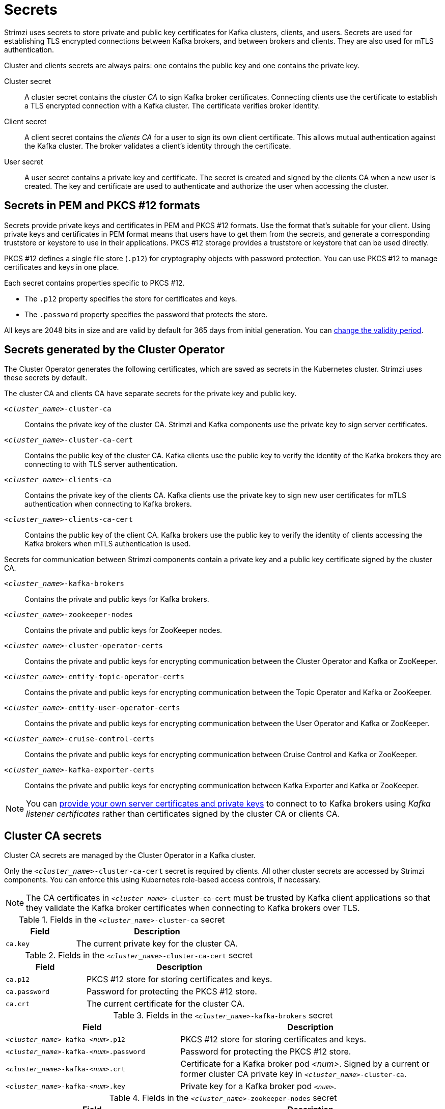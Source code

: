 // Module included in the following assemblies:
//
// assembly-security.adoc

[id='certificates-and-secrets-{context}']
= Secrets

[role="_abstract"]
Strimzi uses secrets to store private and public key certificates for Kafka clusters, clients, and users.
Secrets are used for establishing TLS encrypted connections between Kafka brokers, and between brokers and clients.
They are also used for mTLS authentication.

Cluster and clients secrets are always pairs: one contains the public key and one contains the private key.

Cluster secret:: A cluster secret contains the _cluster CA_ to sign Kafka broker certificates.
Connecting clients use the certificate to establish a TLS encrypted connection with a Kafka cluster. The certificate verifies broker identity.
Client secret:: A client secret contains the _clients CA_ for a user to sign its own client certificate.
This allows mutual authentication against the Kafka cluster. The broker validates a client's identity through the certificate.
User secret:: A user secret contains a private key and certificate. The secret is created and signed by the clients CA when a new user is created. The key and certificate are used to authenticate and authorize the user when accessing the cluster.

== Secrets in PEM and PKCS #12 formats

Secrets provide private keys and certificates in PEM and PKCS #12 formats.
Use the format that's suitable for your client.
Using private keys and certificates in PEM format means that users have to get them from the secrets,
and generate a corresponding truststore or keystore to use in their applications.
PKCS #12 storage provides a truststore or keystore that can be used directly.

PKCS #12 defines a single file store (`.p12`) for cryptography objects with password protection.
You can use PKCS #12 to manage certificates and keys in one place.

Each secret contains properties specific to PKCS #12.

* The `.p12` property specifies the store for certificates and keys.
* The `.password` property specifies the password that protects the store.

All keys are 2048 bits in size and are valid by default for 365 days from initial generation.
You can xref:con-certificate-renewal-str[change the validity period].

[id='con-certificates-{context}']
== Secrets generated by the Cluster Operator

The Cluster Operator generates the following certificates, which are saved as secrets in the Kubernetes cluster.
Strimzi uses these secrets by default.

The cluster CA and clients CA have separate secrets for the private key and public key.

`_<cluster_name>_-cluster-ca`::
Contains the private key of the cluster CA. Strimzi and Kafka components use the private key to sign server certificates.
`_<cluster_name>_-cluster-ca-cert`::
Contains the public key of the cluster CA. Kafka clients use the public key to verify the identity of the Kafka brokers they are connecting to with TLS server authentication.
`_<cluster_name>_-clients-ca`::
Contains the private key of the clients CA. Kafka clients use the private key to sign new user certificates for mTLS authentication when connecting to Kafka brokers.
`_<cluster_name>_-clients-ca-cert`::
Contains the public key of the client CA. Kafka brokers use the public key to verify the identity of clients accessing the Kafka brokers when mTLS authentication is used.

Secrets for communication between Strimzi components contain a private key and a public key certificate signed by the cluster CA.

`_<cluster_name>_-kafka-brokers`::
Contains the private and public keys for Kafka brokers.
`_<cluster_name>_-zookeeper-nodes`::
Contains the private and public keys for ZooKeeper nodes.
`_<cluster_name>_-cluster-operator-certs`:: Contains the private and public keys for encrypting communication between the Cluster Operator and Kafka or ZooKeeper.
`_<cluster_name>_-entity-topic-operator-certs`::
Contains the private and public keys for encrypting communication between the Topic Operator and Kafka or ZooKeeper.
`_<cluster_name>_-entity-user-operator-certs`::
Contains the private and public keys for encrypting communication between the User Operator and Kafka or ZooKeeper.
`_<cluster_name>_-cruise-control-certs`:: Contains the private and public keys for encrypting communication between Cruise Control and Kafka or ZooKeeper.
`_<cluster_name>_-kafka-exporter-certs`:: Contains the private and public keys for encrypting communication between Kafka Exporter and Kafka or ZooKeeper.

NOTE: You can xref:kafka-listener-certificates-str[provide your own server certificates and private keys] to connect to to Kafka brokers using _Kafka listener certificates_ rather than certificates signed by the cluster CA or clients CA.

== Cluster CA secrets

Cluster CA secrets are managed by the Cluster Operator in a Kafka cluster.

Only the `_<cluster_name>_-cluster-ca-cert` secret is required by clients.
All other cluster secrets are accessed by Strimzi components.
You can enforce this using Kubernetes role-based access controls, if necessary.

NOTE: The CA certificates in `_<cluster_name>_-cluster-ca-cert` must be trusted by Kafka client applications so that they validate the Kafka broker certificates when connecting to Kafka brokers over TLS.

.Fields in the `_<cluster_name>_-cluster-ca` secret
[cols="30,70",options="header",stripes="none",separator=¦]
|===

¦Field
¦Description

m¦ca.key
¦The current private key for the cluster CA.

|===

.Fields in the `_<cluster_name>_-cluster-ca-cert` secret
[cols="30,70",options="header",stripes="none",separator=¦]
|===

¦Field
¦Description

m¦ca.p12
¦PKCS #12 store for storing certificates and keys.

m¦ca.password
¦Password for protecting the PKCS #12 store.

m¦ca.crt
¦The current certificate for the cluster CA.

|===

.Fields in the `_<cluster_name>_-kafka-brokers` secret
[cols="40,60",options="header",stripes="none",separator=¦]
|===

¦Field
¦Description

m¦_<cluster_name>_-kafka-_<num>_.p12
¦PKCS #12 store for storing certificates and keys.

m¦_<cluster_name>_-kafka-_<num>_.password
¦Password for protecting the PKCS #12 store.

m¦_<cluster_name>_-kafka-_<num>_.crt
¦Certificate for a Kafka broker pod _<num>_. Signed by a current or former cluster CA private key in `_<cluster_name>_-cluster-ca`.

m¦_<cluster_name>_-kafka-_<num>_.key
¦Private key for a Kafka broker pod `_<num>_`.

|===

.Fields in the `_<cluster_name>_-zookeeper-nodes` secret
[cols="40,60",options="header",stripes="none",separator=¦]
|===

¦Field
¦Description

m¦_<cluster_name>_-zookeeper-_<num>_.p12
¦PKCS #12 store for storing certificates and keys.

m¦_<cluster_name>_-zookeeper-_<num>_.password
¦Password for protecting the  PKCS #12 store.

m¦_<cluster_name>_-zookeeper-_<num>_.crt
¦Certificate for ZooKeeper node _<num>_. Signed by a current or former cluster CA private key in `_<cluster_name>_-cluster-ca`.

m¦_<cluster_name>_-zookeeper-_<num>_.key
¦Private key for ZooKeeper pod `_<num>_`.

|===

.Fields in the `_<cluster_name>_-cluster-operator-certs` secret
[cols="40,60",options="header",stripes="none",separator=¦]
|===

¦Field
¦Description

m¦cluster-operator.p12
¦PKCS #12 store for storing certificates and keys.

m¦cluster-operator.password
¦Password for protecting the PKCS #12 store.

m¦cluster-operator.crt
¦Certificate for mTLS communication between the Cluster Operator and Kafka or ZooKeeper.
Signed by a current or former cluster CA private key in `_<cluster_name>_-cluster-ca`.

m¦cluster-operator.key
¦Private key for mTLS communication between the Cluster Operator and Kafka or ZooKeeper.

|===

.Fields in the `_<cluster_name>_-entity-topic-operator-certs` secret
[cols="40,60",options="header",stripes="none",separator=¦]
|===

¦Field
¦Description

m¦entity-operator.p12
¦PKCS #12 store for storing certificates and keys.

m¦entity-operator.password
¦Password for protecting the PKCS #12 store.

m¦entity-operator.crt
¦Certificate for mTLS communication between the Topic Operator and Kafka or ZooKeeper.
Signed by a current or former cluster CA private key in `_<cluster_name>_-cluster-ca`.

m¦entity-operator.key
¦Private key for mTLS communication between the Topic Operator and Kafka or ZooKeeper.

|===

.Fields in the `_<cluster_name>_-entity-user-operator-certs` secret
[cols="40,60",options="header",stripes="none",separator=¦]
|===

¦Field
¦Description

m¦entity-operator.p12
¦PKCS #12 store for storing certificates and keys.

m¦entity-operator.password
¦Password for protecting the PKCS #12 store.

m¦entity-operator.crt
¦Certificate for mTLS communication between the User Operator and Kafka or ZooKeeper.
Signed by a current or former cluster CA private key in `_<cluster_name>_-cluster-ca`.

m¦entity-operator.key
¦Private key for mTLS communication between the User Operator and Kafka or ZooKeeper.

|===

.Fields in the `_<cluster_name>_-cruise-control-certs` secret
[cols="40,60",options="header",stripes="none",separator=¦]
|===

¦Field
¦Description

m¦cruise-control.p12
¦PKCS #12 store for storing certificates and keys.

m¦cruise-control.password
¦Password for protecting the PKCS #12 store.

m¦cruise-control.crt
¦Certificate for mTLS communication between Cruise Control and Kafka or ZooKeeper.
Signed by a current or former cluster CA private key in `_<cluster_name>_-cluster-ca`.

m¦cruise-control.key
¦Private key for mTLS communication between the Cruise Control and Kafka or ZooKeeper.

|===

.Fields in the `_<cluster_name>_-kafka-exporter-certs` secret
[cols="40,60",options="header",stripes="none",separator=¦]
|===

¦Field
¦Description

m¦kafka-exporter.p12
¦PKCS #12 store for storing certificates and keys.

m¦kafka-exporter.password
¦Password for protecting the PKCS #12 store.

m¦kafka-exporter.crt
¦Certificate for mTLS communication between Kafka Exporter and Kafka or ZooKeeper.
Signed by a current or former cluster CA private key in `_<cluster_name>_-cluster-ca`.

m¦kafka-exporter.key
¦Private key for mTLS communication between the Kafka Exporter and Kafka or ZooKeeper.

|===

== Client CA secrets

Clients CA secrets are managed by the Cluster Operator in a Kafka cluster.

The certificates in `_<cluster_name>_-clients-ca-cert` are those which the Kafka brokers trust.

The `_<cluster_name>_-clients-ca` secret is used to sign the certificates of client applications.
This secret must be accessible to the Strimzi components and for administrative access if you are intending to issue application certificates without using the User Operator.
You can enforce this using Kubernetes role-based access controls, if necessary.


.Fields in the `_<cluster_name>_-clients-ca` secret
[cols="30,70",options="header",stripes="none",separator=¦]
|===

¦Field
¦Description

m¦ca.key
¦The current private key for the clients CA.

|===

.Fields in the `_<cluster_name>_-clients-ca-cert` secret
[cols="30,70",options="header",stripes="none",separator=¦]
|===

¦Field
¦Description

m¦ca.p12
¦PKCS #12 store for storing certificates and keys.

m¦ca.password
¦Password for protecting the PKCS #12 store.

m¦ca.crt
¦The current certificate for the clients CA.

|===

== User secrets

User secrets are managed by the User Operator.

When a user is created using the User Operator, a secret is generated using the name of the user.

.Fields in the `_user_name_` secret
[cols="3,3,4", options="header"]
|===
|Secret name
|Field within secret
|Description

.4+|`_<user_name>_`
|`user.p12`
|PKCS #12 store for storing certificates and keys.
|`user.password`
|Password for protecting the PKCS #12 store.
|`user.crt`
|Certificate for the user, signed by the clients CA
|`user.key`
|Private key for the user
|===

== Adding labels and annotations to cluster CA secrets

By configuring the `clusterCaCert` template property in the `Kafka` custom resource, you can add custom labels and annotations to the Cluster CA secrets created by the Cluster Operator.
Labels and annotations are useful for identifying objects and adding contextual information.
You configure template properties in Strimzi custom resources.

.Example template customization to add labels and annotations to secrets
[source,yaml,subs=attributes+]
----
apiVersion: {KafkaApiVersion}
kind: Kafka
metadata:
  name: my-cluster
spec:
  kafka:
    # ...
    template:
      clusterCaCert:
        metadata:
          labels:
            label1: value1
            label2: value2
          annotations:
            annotation1: value1
            annotation2: value2
    # ...
----

For more information on configuring template properties, see xref:assembly-customizing-kubernetes-resources-str[].

== Disabling `ownerReference` in the CA secrets

By default, the Cluster and Client CA secrets are created with an `ownerReference` property that is set to the `Kafka` custom resource.
This means that, when the `Kafka` custom resource is deleted, the CA secrets are also deleted (garbage collected) by Kubernetes.

If you want to reuse the CA for a new cluster, you can disable the `ownerReference` by setting the `generateSecretOwnerReference` property for the Cluster and Client CA secrets to `false` in the `Kafka` configuration.
When the `ownerReference` is disabled, CA secrets are not deleted by Kubernetes when the corresponding `Kafka` custom resource is deleted.

.Example Kafka configuration with disabled `ownerReference` for Cluster and Client CAs
[source,yaml,subs="+quotes,attributes"]
----
apiVersion: {KafkaApiVersion}
kind: Kafka
# ...
spec:
# ...
  clusterCa:
    generateSecretOwnerReference: false
  clientsCa:
    generateSecretOwnerReference: false
# ...
----

[role="_additional-resources"]
.Additional resources

* xref:type-CertificateAuthority-reference[`CertificateAuthority` schema reference]

